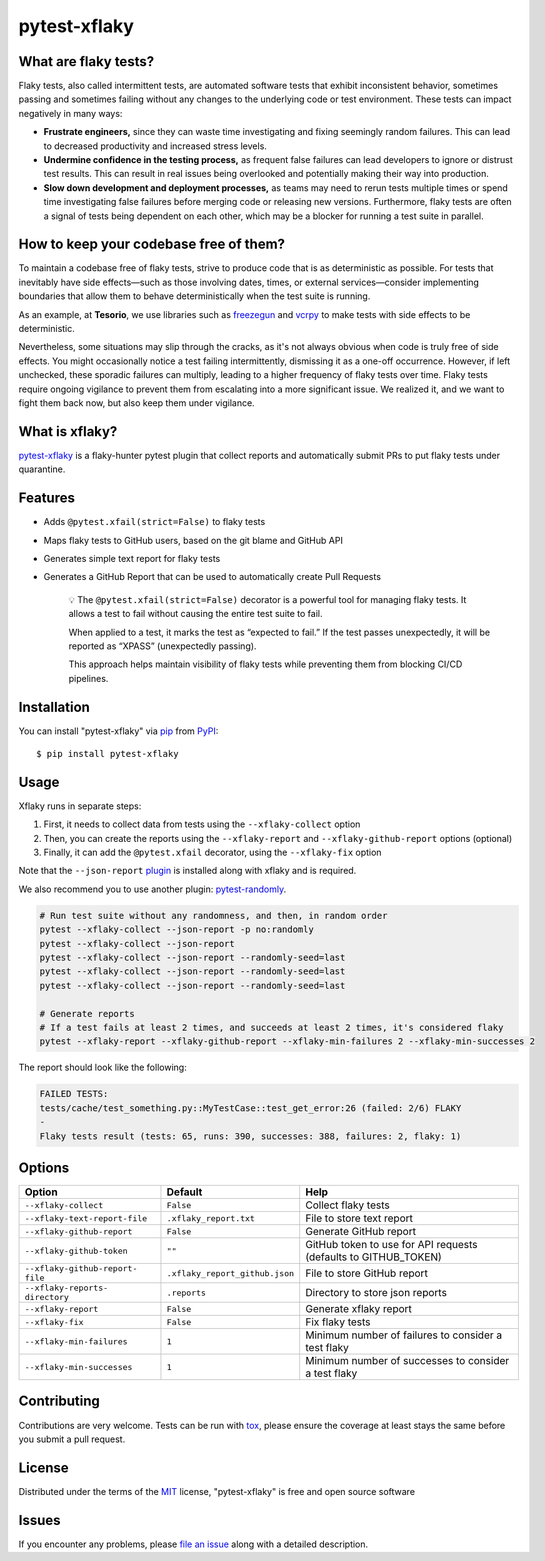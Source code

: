 =============
pytest-xflaky
=============

.. image:: https://img.shields.io/pypi/v/pytest-xflaky.svg
    :target: https://pypi.org/project/pytest-xflaky
    :alt: PyPI version

.. image:: https://img.shields.io/pypi/pyversions/pytest-xflaky.svg
    :target: https://pypi.org/project/pytest-xflaky
    :alt: Python versions

.. image:: https://github.com/Tesorio/pytest-xflaky/actions/workflows/main.yml/badge.svg
    :target: https://github.com/Tesorio/pytest-xflaky/actions/workflows/main.yml
    :alt: See Build Status on GitHub Actions

What are flaky tests?
---------------------

Flaky tests, also called intermittent tests, are automated software tests that exhibit inconsistent behavior, sometimes passing and sometimes failing without any changes to the underlying code or test environment. These tests can impact negatively in many ways:

- **Frustrate engineers,** since they can waste time investigating and fixing seemingly random failures. This can lead to decreased productivity and increased stress levels.
- **Undermine confidence in the testing process,** as frequent false failures can lead developers to ignore or distrust test results. This can result in real issues being overlooked and potentially making their way into production.
- **Slow down development and deployment processes,** as teams may need to rerun tests multiple times or spend time investigating false failures before merging code or releasing new versions. Furthermore, flaky tests are often a signal of tests being dependent on each other, which may be a blocker for running a test suite in parallel.

How to keep your codebase free of them?
---------------------------------------

To maintain a codebase free of flaky tests, strive to produce code that is as deterministic as possible. For tests that inevitably have side effects—such as those involving dates, times, or external services—consider implementing boundaries that allow them to behave deterministically when the test suite is running.

As an example, at **Tesorio**, we use libraries such as `freezegun <https://github.com/spulec/freezegun>`_ and `vcrpy <https://github.com/kevin1024/vcrpy>`_ to make tests with side effects to be deterministic.

Nevertheless, some situations may slip through the cracks, as it's not always obvious when code is truly free of side effects. You might occasionally notice a test failing intermittently, dismissing it as a one-off occurrence. However, if left unchecked, these sporadic failures can multiply, leading to a higher frequency of flaky tests over time. Flaky tests require ongoing vigilance to prevent them from escalating into a more significant issue. We realized it, and we want to fight them back now, but also keep them under vigilance.

What is xflaky?
---------------

`pytest-xflaky <https://github.com/Tesorio/pytest-xflaky>`_ is a flaky-hunter pytest plugin that collect reports and automatically submit PRs to put flaky tests under quarantine.

Features
--------

* Adds ``@pytest.xfail(strict=False)`` to flaky tests
* Maps flaky tests to GitHub users, based on the git blame and GitHub API
* Generates simple text report for flaky tests
* Generates a GitHub Report that can be used to automatically create Pull Requests


    💡 The ``@pytest.xfail(strict=False)`` decorator is a powerful tool for managing flaky tests.
    It allows a test to fail without causing the entire test suite to fail.


    When applied to a test, it marks the test as “expected to fail.”
    If the test passes unexpectedly, it will be reported as “XPASS” (unexpectedly passing).


    This approach helps maintain visibility of flaky tests while preventing them from blocking CI/CD pipelines.

Installation
------------

You can install "pytest-xflaky" via `pip`_ from `PyPI`_::

    $ pip install pytest-xflaky

Usage
-----

Xflaky runs in separate steps:

1. First, it needs to collect data from tests using the ``--xflaky-collect`` option
2. Then, you can create the reports using the ``--xflaky-report`` and ``--xflaky-github-report`` options (optional)
3. Finally, it can add the ``@pytest.xfail`` decorator, using the ``--xflaky-fix`` option

Note that the ``--json-report`` `plugin <https://pypi.org/project/pytest-json-report/>`_ is installed along with xflaky and is required.

We also recommend you to use another plugin: `pytest-randomly <https://github.com/pytest-dev/pytest-randomly>`_.

.. code:: shell

    # Run test suite without any randomness, and then, in random order
    pytest --xflaky-collect --json-report -p no:randomly
    pytest --xflaky-collect --json-report
    pytest --xflaky-collect --json-report --randomly-seed=last
    pytest --xflaky-collect --json-report --randomly-seed=last
    pytest --xflaky-collect --json-report --randomly-seed=last

    # Generate reports
    # If a test fails at least 2 times, and succeeds at least 2 times, it's considered flaky
    pytest --xflaky-report --xflaky-github-report --xflaky-min-failures 2 --xflaky-min-successes 2

The report should look like the following:

.. code:: text

    FAILED TESTS:
    tests/cache/test_something.py::MyTestCase::test_get_error:26 (failed: 2/6) FLAKY
    -
    Flaky tests result (tests: 65, runs: 390, successes: 388, failures: 2, flaky: 1)

Options
-------

+------------------------------+------------------------------------+--------------------------------------------------+
| Option                       | Default                            | Help                                             |
+==============================+====================================+==================================================+
| ``--xflaky-collect``         | ``False``                          | Collect flaky tests                              |
+------------------------------+------------------------------------+--------------------------------------------------+
| ``--xflaky-text-report-file``| ``.xflaky_report.txt``             | File to store text report                        |
+------------------------------+------------------------------------+--------------------------------------------------+
| ``--xflaky-github-report``   | ``False``                          | Generate GitHub report                           |
+------------------------------+------------------------------------+--------------------------------------------------+
| ``--xflaky-github-token``    | ``""``                             | GitHub token to use for API requests             |
|                              |                                    | (defaults to GITHUB_TOKEN)                       |
+------------------------------+------------------------------------+--------------------------------------------------+
| ``--xflaky-github-report-    | ``.xflaky_report_github.json``     | File to store GitHub report                      |
| file``                       |                                    |                                                  |
+------------------------------+------------------------------------+--------------------------------------------------+
| ``--xflaky-reports-          | ``.reports``                       | Directory to store json reports                  |
| directory``                  |                                    |                                                  |
+------------------------------+------------------------------------+--------------------------------------------------+
| ``--xflaky-report``          | ``False``                          | Generate xflaky report                           |
+------------------------------+------------------------------------+--------------------------------------------------+
| ``--xflaky-fix``             | ``False``                          | Fix flaky tests                                  |
+------------------------------+------------------------------------+--------------------------------------------------+
| ``--xflaky-min-failures``    | ``1``                              | Minimum number of failures to consider a test    |
|                              |                                    | flaky                                            |
+------------------------------+------------------------------------+--------------------------------------------------+
| ``--xflaky-min-successes``   | ``1``                              | Minimum number of successes to consider a test   |
|                              |                                    | flaky                                            |
+------------------------------+------------------------------------+--------------------------------------------------+

Contributing
------------
Contributions are very welcome. Tests can be run with `tox`_, please ensure
the coverage at least stays the same before you submit a pull request.

License
-------

Distributed under the terms of the `MIT`_ license, "pytest-xflaky" is free and open source software


Issues
------

If you encounter any problems, please `file an issue`_ along with a detailed description.

.. _`Cookiecutter`: https://github.com/audreyr/cookiecutter
.. _`@hackebrot`: https://github.com/hackebrot
.. _`MIT`: https://opensource.org/licenses/MIT
.. _`BSD-3`: https://opensource.org/licenses/BSD-3-Clause
.. _`GNU GPL v3.0`: https://www.gnu.org/licenses/gpl-3.0.txt
.. _`Apache Software License 2.0`: https://www.apache.org/licenses/LICENSE-2.0
.. _`cookiecutter-pytest-plugin`: https://github.com/pytest-dev/cookiecutter-pytest-plugin
.. _`file an issue`: https://github.com/Tesorio/pytest-xflaky/issues
.. _`pytest`: https://github.com/pytest-dev/pytest
.. _`tox`: https://tox.readthedocs.io/en/latest/
.. _`pip`: https://pypi.org/project/pip/
.. _`PyPI`: https://pypi.org/project
